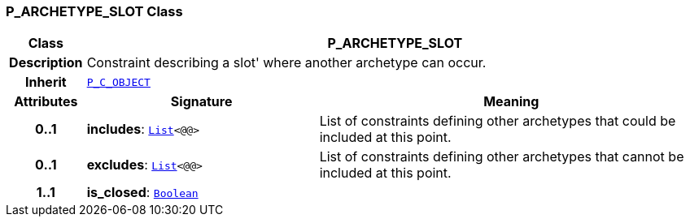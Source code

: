 === P_ARCHETYPE_SLOT Class

[cols="^1,3,5"]
|===
h|*Class*
2+^h|*P_ARCHETYPE_SLOT*

h|*Description*
2+a|Constraint describing a  slot' where another archetype can occur.

h|*Inherit*
2+|`<<_p_c_object_class,P_C_OBJECT>>`

h|*Attributes*
^h|*Signature*
^h|*Meaning*

h|*0..1*
|*includes*: `link:/releases/BASE/{am_release}/foundation_types.html#_list_class[List^]<@@>`
a|List of constraints defining other archetypes that could be included at this point.

h|*0..1*
|*excludes*: `link:/releases/BASE/{am_release}/foundation_types.html#_list_class[List^]<@@>`
a|List of constraints defining other archetypes that cannot be included at this point.

h|*1..1*
|*is_closed*: `link:/releases/BASE/{am_release}/foundation_types.html#_boolean_class[Boolean^]`
a|
|===
